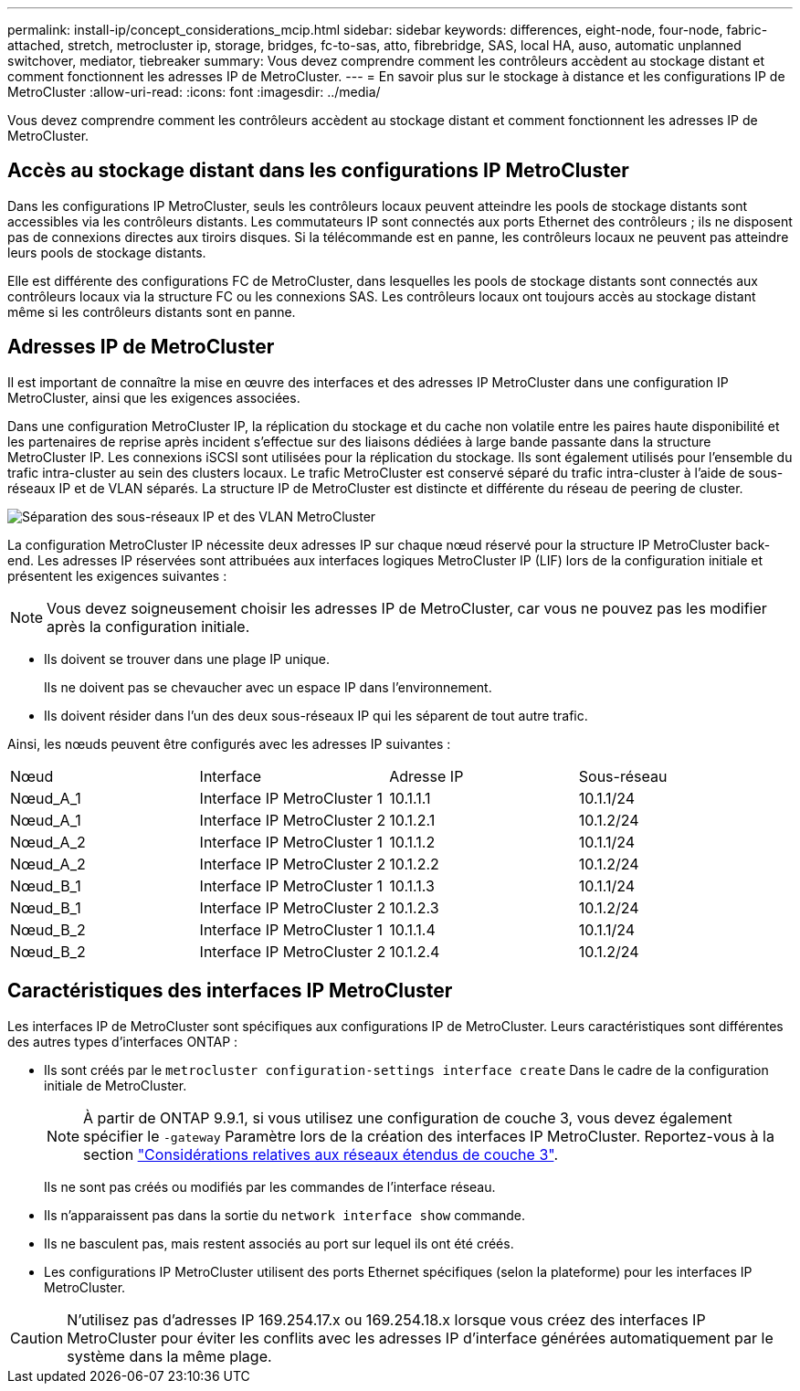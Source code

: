 ---
permalink: install-ip/concept_considerations_mcip.html 
sidebar: sidebar 
keywords: differences, eight-node, four-node, fabric-attached, stretch, metrocluster ip, storage, bridges, fc-to-sas, atto, fibrebridge, SAS, local HA, auso, automatic unplanned switchover, mediator, tiebreaker 
summary: Vous devez comprendre comment les contrôleurs accèdent au stockage distant et comment fonctionnent les adresses IP de MetroCluster. 
---
= En savoir plus sur le stockage à distance et les configurations IP de MetroCluster
:allow-uri-read: 
:icons: font
:imagesdir: ../media/


[role="lead"]
Vous devez comprendre comment les contrôleurs accèdent au stockage distant et comment fonctionnent les adresses IP de MetroCluster.



== Accès au stockage distant dans les configurations IP MetroCluster

Dans les configurations IP MetroCluster, seuls les contrôleurs locaux peuvent atteindre les pools de stockage distants sont accessibles via les contrôleurs distants. Les commutateurs IP sont connectés aux ports Ethernet des contrôleurs ; ils ne disposent pas de connexions directes aux tiroirs disques. Si la télécommande est en panne, les contrôleurs locaux ne peuvent pas atteindre leurs pools de stockage distants.

Elle est différente des configurations FC de MetroCluster, dans lesquelles les pools de stockage distants sont connectés aux contrôleurs locaux via la structure FC ou les connexions SAS. Les contrôleurs locaux ont toujours accès au stockage distant même si les contrôleurs distants sont en panne.



== Adresses IP de MetroCluster

Il est important de connaître la mise en œuvre des interfaces et des adresses IP MetroCluster dans une configuration IP MetroCluster, ainsi que les exigences associées.

Dans une configuration MetroCluster IP, la réplication du stockage et du cache non volatile entre les paires haute disponibilité et les partenaires de reprise après incident s'effectue sur des liaisons dédiées à large bande passante dans la structure MetroCluster IP. Les connexions iSCSI sont utilisées pour la réplication du stockage. Ils sont également utilisés pour l'ensemble du trafic intra-cluster au sein des clusters locaux. Le trafic MetroCluster est conservé séparé du trafic intra-cluster à l'aide de sous-réseaux IP et de VLAN séparés. La structure IP de MetroCluster est distincte et différente du réseau de peering de cluster.

image::../media/mcc_ip_ip_subnets.gif[Séparation des sous-réseaux IP et des VLAN MetroCluster]

La configuration MetroCluster IP nécessite deux adresses IP sur chaque nœud réservé pour la structure IP MetroCluster back-end. Les adresses IP réservées sont attribuées aux interfaces logiques MetroCluster IP (LIF) lors de la configuration initiale et présentent les exigences suivantes :


NOTE: Vous devez soigneusement choisir les adresses IP de MetroCluster, car vous ne pouvez pas les modifier après la configuration initiale.

* Ils doivent se trouver dans une plage IP unique.
+
Ils ne doivent pas se chevaucher avec un espace IP dans l'environnement.

* Ils doivent résider dans l'un des deux sous-réseaux IP qui les séparent de tout autre trafic.


Ainsi, les nœuds peuvent être configurés avec les adresses IP suivantes :

|===


| Nœud | Interface | Adresse IP | Sous-réseau 


 a| 
Nœud_A_1
 a| 
Interface IP MetroCluster 1
 a| 
10.1.1.1
 a| 
10.1.1/24



 a| 
Nœud_A_1
 a| 
Interface IP MetroCluster 2
 a| 
10.1.2.1
 a| 
10.1.2/24



 a| 
Nœud_A_2
 a| 
Interface IP MetroCluster 1
 a| 
10.1.1.2
 a| 
10.1.1/24



 a| 
Nœud_A_2
 a| 
Interface IP MetroCluster 2
 a| 
10.1.2.2
 a| 
10.1.2/24



 a| 
Nœud_B_1
 a| 
Interface IP MetroCluster 1
 a| 
10.1.1.3
 a| 
10.1.1/24



 a| 
Nœud_B_1
 a| 
Interface IP MetroCluster 2
 a| 
10.1.2.3
 a| 
10.1.2/24



 a| 
Nœud_B_2
 a| 
Interface IP MetroCluster 1
 a| 
10.1.1.4
 a| 
10.1.1/24



 a| 
Nœud_B_2
 a| 
Interface IP MetroCluster 2
 a| 
10.1.2.4
 a| 
10.1.2/24

|===


== Caractéristiques des interfaces IP MetroCluster

Les interfaces IP de MetroCluster sont spécifiques aux configurations IP de MetroCluster. Leurs caractéristiques sont différentes des autres types d'interfaces ONTAP :

* Ils sont créés par le `metrocluster configuration-settings interface create` Dans le cadre de la configuration initiale de MetroCluster.
+

NOTE: À partir de ONTAP 9.9.1, si vous utilisez une configuration de couche 3, vous devez également spécifier le `-gateway` Paramètre lors de la création des interfaces IP MetroCluster. Reportez-vous à la section link:../install-ip/concept_considerations_layer_3.html["Considérations relatives aux réseaux étendus de couche 3"].

+
Ils ne sont pas créés ou modifiés par les commandes de l'interface réseau.

* Ils n'apparaissent pas dans la sortie du `network interface show` commande.
* Ils ne basculent pas, mais restent associés au port sur lequel ils ont été créés.
* Les configurations IP MetroCluster utilisent des ports Ethernet spécifiques (selon la plateforme) pour les interfaces IP MetroCluster.



CAUTION: N'utilisez pas d'adresses IP 169.254.17.x ou 169.254.18.x lorsque vous créez des interfaces IP MetroCluster pour éviter les conflits avec les adresses IP d'interface générées automatiquement par le système dans la même plage.

